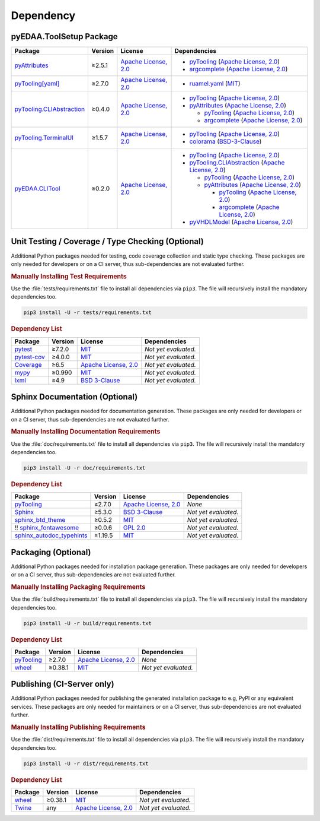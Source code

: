 .. _dependency:

Dependency
##########

.. |img-ToolSetup-lib-status| image:: https://img.shields.io/librariesio/release/pypi/pyEDAA.ToolSetup
   :alt: Libraries.io status for latest release
   :height: 22
   :target: https://libraries.io/github/edaa-org/pyEDAA.ToolSetup
.. |img-ToolSetup-req-status| image:: https://img.shields.io/requires/github/edaa-org/pyEDAA.ToolSetup
   :alt: Requires.io
   :height: 22
   :target: https://requires.io/github/edaa-org/pyEDAA.ToolSetup/requirements/?branch=main

+------------------------------------------+------------------------------------------+
| `Libraries.io <https://libraries.io/>`_  | `Requires.io <https://requires.io/>`_    |
+==========================================+==========================================+
| |img-ToolSetup-lib-status|          | |img-ToolSetup-req-status|          |
+------------------------------------------+------------------------------------------+


.. _dependency-package:

pyEDAA.ToolSetup Package
************************

+---------------------------------------------------------------------------------------+-------------+----------------------------------------------------------------------------------------------------------+-------------------------------------------------------------------------------------------------------------------------------------------------------------------------------------------------+
| **Package**                                                                           | **Version** | **License**                                                                                              | **Dependencies**                                                                                                                                                                                |
+=======================================================================================+=============+==========================================================================================================+=================================================================================================================================================================================================+
| `pyAttributes <https://GitHub.com/pyTooling/pyAttributes>`__                          | ≥2.5.1      | `Apache License, 2.0 <https://GitHub.com/pyTooling/pyTooling/blob/main/LICENSE.txt>`__                   | * `pyTooling <https://GitHub.com/pyTooling/pyTooling>`__ (`Apache License, 2.0 <https://GitHub.com/pyTooling/pyTooling/blob/main/LICENSE.txt>`__)                                               |
|                                                                                       |             |                                                                                                          | * `argcomplete <https://GitHub.com/kislyuk/argcomplete>`__ (`Apache License, 2.0 <https://GitHub.com/kislyuk/argcomplete/blob/develop/LICENSE.rst>`__)                                          |
+---------------------------------------------------------------------------------------+-------------+----------------------------------------------------------------------------------------------------------+-------------------------------------------------------------------------------------------------------------------------------------------------------------------------------------------------+
| `pyTooling[yaml] <https://GitHub.com/pyTooling/pyTooling>`__                          | ≥2.7.0      | `Apache License, 2.0 <https://GitHub.com/pyTooling/pyTooling/blob/main/LICENSE.txt>`__                   | * `ruamel.yaml <https://sourceforge.net/projects/ruamel-yaml/>`__ (`MIT <https://sourceforge.net/p/ruamel-yaml/code/ci/default/tree/LICENSE>`__)                                                |
+---------------------------------------------------------------------------------------+-------------+----------------------------------------------------------------------------------------------------------+-------------------------------------------------------------------------------------------------------------------------------------------------------------------------------------------------+
| `pyTooling.CLIAbstraction <https://GitHub.com/pyTooling/pyTooling.CLIAbstraction>`__  | ≥0.4.0      | `Apache License, 2.0 <https://GitHub.com/pyTooling/pyTooling.CLIAbstraction/blob/main/LICENSE.txt>`__    | * `pyTooling <https://GitHub.com/pyTooling/pyTooling>`__ (`Apache License, 2.0 <https://GitHub.com/pyTooling/pyTooling/blob/main/LICENSE.txt>`__)                                               |
|                                                                                       |             |                                                                                                          | * `pyAttributes <https://GitHub.com/pyTooling/pyAttributes>`__ (`Apache License, 2.0 <https://GitHub.com/pyTooling/pyAttributes/blob/main/LICENSE.txt>`__)                                      |
|                                                                                       |             |                                                                                                          |                                                                                                                                                                                                 |
|                                                                                       |             |                                                                                                          |   * `pyTooling <https://GitHub.com/pyTooling/pyTooling>`__ (`Apache License, 2.0 <https://GitHub.com/pyTooling/pyTooling/blob/main/LICENSE.txt>`__)                                             |
|                                                                                       |             |                                                                                                          |   * `argcomplete <https://GitHub.com/kislyuk/argcomplete>`__ (`Apache License, 2.0 <https://GitHub.com/kislyuk/argcomplete/blob/develop/LICENSE.rst>`__)                                        |
+---------------------------------------------------------------------------------------+-------------+----------------------------------------------------------------------------------------------------------+-------------------------------------------------------------------------------------------------------------------------------------------------------------------------------------------------+
| `pyTooling.TerminalUI <https://GitHub.com/pyTooling/pyTooling.TerminalUI>`__          | ≥1.5.7      | `Apache License, 2.0 <https://GitHub.com/pyTooling/pyTooling.TerminalUI/blob/main/LICENSE.txt>`__        | * `pyTooling <https://GitHub.com/pyTooling/pyTooling>`__ (`Apache License, 2.0 <https://GitHub.com/pyTooling/pyTooling/blob/main/LICENSE.txt>`__)                                               |
|                                                                                       |             |                                                                                                          | * `colorama <https://GitHub.com/tartley/colorama>`__ (`BSD-3-Clause  <https://GitHub.com/tartley/colorama/blob/master/LICENSE.txt>`__)                                                          |
+---------------------------------------------------------------------------------------+-------------+----------------------------------------------------------------------------------------------------------+-------------------------------------------------------------------------------------------------------------------------------------------------------------------------------------------------+
| `pyEDAA.CLITool <https://GitHub.com/edaa-org/pyEDAA.CLITool>`__                       | ≥0.2.0      | `Apache License, 2.0 <https://GitHub.com/edaa-org/pyEDAA.CLITool/blob/main/LICENSE.txt>`__               | * `pyTooling <https://GitHub.com/pyTooling/pyTooling>`__ (`Apache License, 2.0 <https://GitHub.com/pyTooling/pyTooling/blob/main/LICENSE.txt>`__)                                               |
|                                                                                       |             |                                                                                                          | * `pyTooling.CLIAbstraction <https://GitHub.com/pyTooling/pyTooling.CLIAbstraction>`__ (`Apache License, 2.0 <https://GitHub.com/pyTooling/pyTooling.CLIAbstraction/blob/main/LICENSE.txt>`__)  |
|                                                                                       |             |                                                                                                          |                                                                                                                                                                                                 |
|                                                                                       |             |                                                                                                          |   * `pyTooling <https://GitHub.com/pyTooling/pyTooling>`__ (`Apache License, 2.0 <https://GitHub.com/pyTooling/pyTooling/blob/main/LICENSE.txt>`__)                                             |
|                                                                                       |             |                                                                                                          |   * `pyAttributes <https://GitHub.com/pyTooling/pyAttributes>`__ (`Apache License, 2.0 <https://GitHub.com/pyTooling/pyAttributes/blob/main/LICENSE.txt>`__)                                    |
|                                                                                       |             |                                                                                                          |                                                                                                                                                                                                 |
|                                                                                       |             |                                                                                                          |     * `pyTooling <https://GitHub.com/pyTooling/pyTooling>`__ (`Apache License, 2.0 <https://GitHub.com/pyTooling/pyTooling/blob/main/LICENSE.txt>`__)                                           |
|                                                                                       |             |                                                                                                          |     * `argcomplete <https://GitHub.com/kislyuk/argcomplete>`__ (`Apache License, 2.0 <https://GitHub.com/kislyuk/argcomplete/blob/develop/LICENSE.rst>`__)                                      |
|                                                                                       |             |                                                                                                          |                                                                                                                                                                                                 |
|                                                                                       |             |                                                                                                          | * `pyVHDLModel <https://GitHub.com/VHDL/pyVHDLModel>`__ (`Apache License, 2.0 <https://GitHub.com/VHDL/pyVHDLModel/blob/master/LICENSE>`__)                                                     |
+---------------------------------------------------------------------------------------+-------------+----------------------------------------------------------------------------------------------------------+-------------------------------------------------------------------------------------------------------------------------------------------------------------------------------------------------+


.. _dependency-testing:

Unit Testing / Coverage / Type Checking (Optional)
**************************************************

Additional Python packages needed for testing, code coverage collection and static type checking. These packages are
only needed for developers or on a CI server, thus sub-dependencies are not evaluated further.


.. rubric:: Manually Installing Test Requirements

Use the :file:`tests/requirements.txt` file to install all dependencies via ``pip3``. The file will recursively install
the mandatory dependencies too.

.. code-block:: shell

   pip3 install -U -r tests/requirements.txt


.. rubric:: Dependency List

+-----------------------------------------------------------+-------------+----------------------------------------------------------------------------------------+----------------------+
| **Package**                                               | **Version** | **License**                                                                            | **Dependencies**     |
+===========================================================+=============+========================================================================================+======================+
| `pytest <https://GitHub.com/pytest-dev/pytest>`__         | ≥7.2.0      | `MIT <https://GitHub.com/pytest-dev/pytest/blob/master/LICENSE>`__                     | *Not yet evaluated.* |
+-----------------------------------------------------------+-------------+----------------------------------------------------------------------------------------+----------------------+
| `pytest-cov <https://GitHub.com/pytest-dev/pytest-cov>`__ | ≥4.0.0      | `MIT <https://GitHub.com/pytest-dev/pytest-cov/blob/master/LICENSE>`__                 | *Not yet evaluated.* |
+-----------------------------------------------------------+-------------+----------------------------------------------------------------------------------------+----------------------+
| `Coverage <https://GitHub.com/nedbat/coveragepy>`__       | ≥6.5        | `Apache License, 2.0 <https://GitHub.com/nedbat/coveragepy/blob/master/LICENSE.txt>`__ | *Not yet evaluated.* |
+-----------------------------------------------------------+-------------+----------------------------------------------------------------------------------------+----------------------+
| `mypy <https://GitHub.com/python/mypy>`__                 | ≥0.990      | `MIT <https://GitHub.com/python/mypy/blob/master/LICENSE>`__                           | *Not yet evaluated.* |
+-----------------------------------------------------------+-------------+----------------------------------------------------------------------------------------+----------------------+
| `lxml <https://GitHub.com/lxml/lxml>`__                   | ≥4.9        | `BSD 3-Clause <https://GitHub.com/lxml/lxml/blob/master/LICENSE.txt>`__                | *Not yet evaluated.* |
+-----------------------------------------------------------+-------------+----------------------------------------------------------------------------------------+----------------------+


.. _dependency-documentation:

Sphinx Documentation (Optional)
*******************************

Additional Python packages needed for documentation generation. These packages are only needed for developers or on a
CI server, thus sub-dependencies are not evaluated further.


.. rubric:: Manually Installing Documentation Requirements

Use the :file:`doc/requirements.txt` file to install all dependencies via ``pip3``. The file will recursively install
the mandatory dependencies too.

.. code-block:: shell

   pip3 install -U -r doc/requirements.txt


.. rubric:: Dependency List

+-------------------------------------------------------------------------------------------------+--------------+----------------------------------------------------------------------------------------------------------+------------------------------------------------------------------------------------------------------------------------------------------------------+
| **Package**                                                                                     | **Version**  | **License**                                                                                              | **Dependencies**                                                                                                                                     |
+=================================================================================================+==============+==========================================================================================================+======================================================================================================================================================+
| `pyTooling <https://GitHub.com/pyTooling/pyTooling>`__                                          | ≥2.7.0       | `Apache License, 2.0 <https://GitHub.com/pyTooling/pyTooling/blob/main/LICENSE.md>`__                    | *None*                                                                                                                                               |
+-------------------------------------------------------------------------------------------------+--------------+----------------------------------------------------------------------------------------------------------+------------------------------------------------------------------------------------------------------------------------------------------------------+
| `Sphinx <https://GitHub.com/sphinx-doc/sphinx>`__                                               | ≥5.3.0       | `BSD 3-Clause <https://GitHub.com/sphinx-doc/sphinx/blob/master/LICENSE>`__                              | *Not yet evaluated.*                                                                                                                                 |
+-------------------------------------------------------------------------------------------------+--------------+----------------------------------------------------------------------------------------------------------+------------------------------------------------------------------------------------------------------------------------------------------------------+
| `sphinx_btd_theme <https://GitHub.com/buildthedocs/sphinx.theme>`__                             | ≥0.5.2       | `MIT <https://GitHub.com/buildthedocs/sphinx.theme/blob/master/LICENSE>`__                               | *Not yet evaluated.*                                                                                                                                 |
+-------------------------------------------------------------------------------------------------+--------------+----------------------------------------------------------------------------------------------------------+------------------------------------------------------------------------------------------------------------------------------------------------------+
| !! `sphinx_fontawesome <https://GitHub.com/fraoustin/sphinx_fontawesome>`__                     | ≥0.0.6       | `GPL 2.0 <https://GitHub.com/fraoustin/sphinx_fontawesome/blob/master/LICENSE>`__                        | *Not yet evaluated.*                                                                                                                                 |
+-------------------------------------------------------------------------------------------------+--------------+----------------------------------------------------------------------------------------------------------+------------------------------------------------------------------------------------------------------------------------------------------------------+
| `sphinx_autodoc_typehints <https://GitHub.com/agronholm/sphinx-autodoc-typehints>`__            | ≥1.19.5      | `MIT <https://GitHub.com/agronholm/sphinx-autodoc-typehints/blob/master/LICENSE>`__                      | *Not yet evaluated.*                                                                                                                                 |
+-------------------------------------------------------------------------------------------------+--------------+----------------------------------------------------------------------------------------------------------+------------------------------------------------------------------------------------------------------------------------------------------------------+


.. _dependency-packaging:

Packaging (Optional)
********************

Additional Python packages needed for installation package generation. These packages are only needed for developers or
on a CI server, thus sub-dependencies are not evaluated further.


.. rubric:: Manually Installing Packaging Requirements

Use the :file:`build/requirements.txt` file to install all dependencies via ``pip3``. The file will recursively
install the mandatory dependencies too.

.. code-block:: shell

   pip3 install -U -r build/requirements.txt


.. rubric:: Dependency List

+----------------------------------------------------------------------------+--------------+----------------------------------------------------------------------------------------------------------+------------------------------------------------------------------------------------------------------------------------------------------------------+
| **Package**                                                                | **Version**  | **License**                                                                                              | **Dependencies**                                                                                                                                     |
+============================================================================+==============+==========================================================================================================+======================================================================================================================================================+
| `pyTooling <https://GitHub.com/pyTooling/pyTooling>`__                     | ≥2.7.0       | `Apache License, 2.0 <https://GitHub.com/pyTooling/pyTooling/blob/main/LICENSE.md>`__                    | *None*                                                                                                                                               |
+----------------------------------------------------------------------------+--------------+----------------------------------------------------------------------------------------------------------+------------------------------------------------------------------------------------------------------------------------------------------------------+
| `wheel <https://GitHub.com/pypa/wheel>`__                                  | ≥0.38.1      | `MIT <https://github.com/pypa/wheel/blob/main/LICENSE.txt>`__                                            | *Not yet evaluated.*                                                                                                                                 |
+----------------------------------------------------------------------------+--------------+----------------------------------------------------------------------------------------------------------+------------------------------------------------------------------------------------------------------------------------------------------------------+


.. _dependency-publishing:

Publishing (CI-Server only)
***************************

Additional Python packages needed for publishing the generated installation package to e.g, PyPI or any equivalent
services. These packages are only needed for maintainers or on a CI server, thus sub-dependencies are not evaluated
further.


.. rubric:: Manually Installing Publishing Requirements

Use the :file:`dist/requirements.txt` file to install all dependencies via ``pip3``. The file will recursively
install the mandatory dependencies too.

.. code-block:: shell

   pip3 install -U -r dist/requirements.txt


.. rubric:: Dependency List

+----------------------------------------------------------+--------------+-------------------------------------------------------------------------------------------+----------------------+
| **Package**                                              | **Version**  | **License**                                                                               | **Dependencies**     |
+==========================================================+==============+===========================================================================================+======================+
| `wheel <https://GitHub.com/pypa/wheel>`__                | ≥0.38.1      | `MIT <https://github.com/pypa/wheel/blob/main/LICENSE.txt>`__                             | *Not yet evaluated.* |
+----------------------------------------------------------+--------------+-------------------------------------------------------------------------------------------+----------------------+
| `Twine <https://GitHub.com/pypa/twine/>`__               | any          | `Apache License, 2.0 <https://github.com/pypa/twine/blob/main/LICENSE>`__                 | *Not yet evaluated.* |
+----------------------------------------------------------+--------------+-------------------------------------------------------------------------------------------+----------------------+

